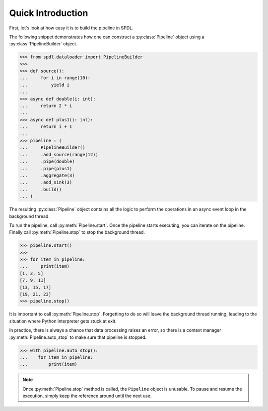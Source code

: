 Quick Introduction
==================

.. py:currentmodule:: spdl.dataloader

First, let's look at how easy it is to build the pipeline in SPDL.

The following snippet demonstrates how one can construct a
:py:class:`Pipeline` object using a :py:class:`PipelineBuilder` object.

.. code-block::

   >>> from spdl.dataloader import PipelineBuilder
   >>>
   >>> def source():
   ...     for i in range(10):
   ...         yield i
   ...
   >>> async def double(i: int):
   ...     return 2 * i
   ...
   >>> async def plus1(i: int):
   ...     return i + 1
   ...
   >>> pipeline = (
   ...     PipelineBuilder()
   ...     .add_source(range(12))
   ...     .pipe(double)
   ...     .pipe(plus1)
   ...     .aggregate(3)
   ...     .add_sink(3)
   ...     .build()
   ... )


The resulting :py:class:`Pipeline` object contains all the logic to
perform the operations in an async event loop in the background thread.

To run the pipeline, call :py:meth:`Pipeline.start`.
Once the pipeline starts executing, you can iterate on the pipeline.
Finally call :py:meth:`Pipeline.stop` to stop the background thread.

.. code-block::

   >>> pipeline.start()
   >>>
   >>> for item in pipeline:
   ...     print(item)
   [1, 3, 5]
   [7, 9, 11]
   [13, 15, 17]
   [19, 21, 23]
   >>> pipeline.stop()

It is important to call :py:meth:`Pipeline.stop`.
Forgetting to do so will leave the background thread running,
leading to the situation where Python interpreter gets stuck at exit.

In practice, there is always a chance that data processing raises an error,
so there is a context manager :py:meth:`Pipeline.auto_stop` to make sure that
pipeline is stopped.

.. code-block::

   >>> with pipeline.auto_stop():
   ...    for item in pipeline:
   ...        print(item)

.. note::

   Once :py:meth:`Pipeline.stop` method is called, the ``Pipeline`` object is unusable.
   To pause and resume the execution, simply keep the reference around until the
   next use.
